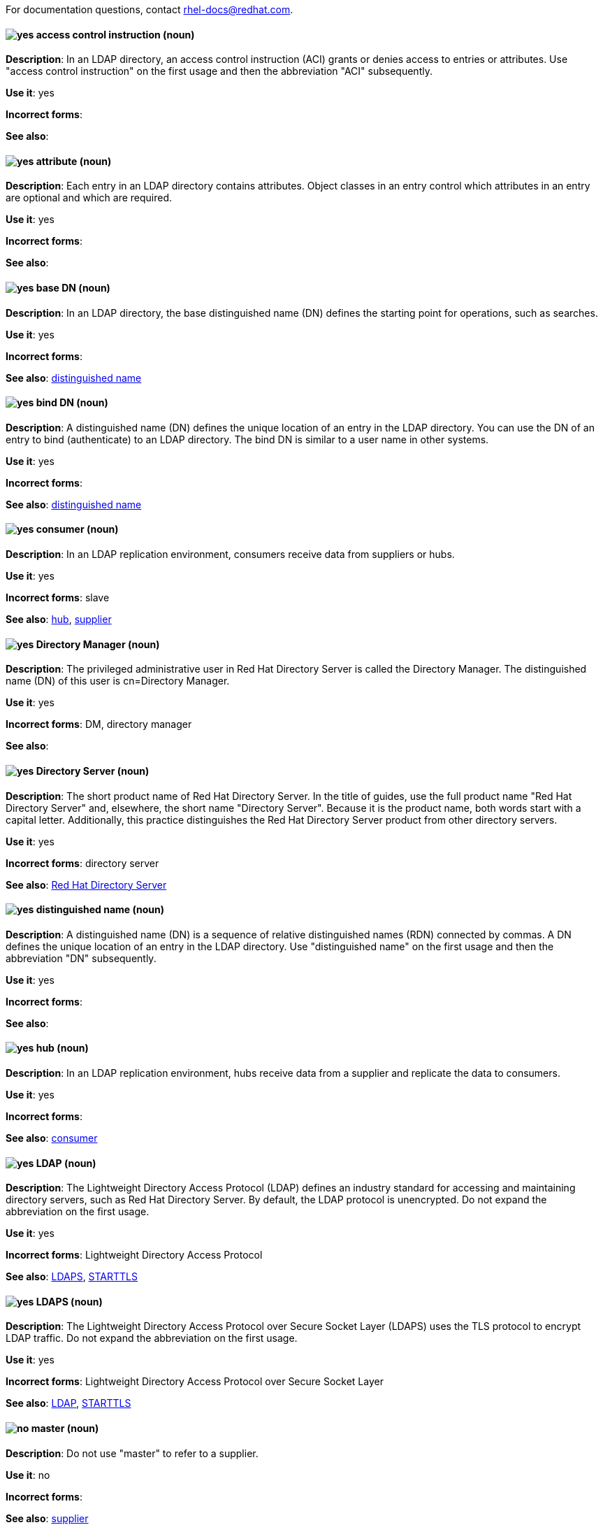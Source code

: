 [[red-hat-directory-server-conventions]]

For documentation questions, contact rhel-docs@redhat.com.

// TODO: All terms have been transferred to the general section. This file can be deleted.

[discrete]
[[access-control-instruction]]
==== image:images/yes.png[yes] access control instruction (noun)
*Description*: In an LDAP directory, an access control instruction (ACI) grants or denies access to entries or attributes. Use "access control instruction" on the first usage and then the abbreviation "ACI" subsequently.

*Use it*: yes

*Incorrect forms*:

*See also*:

[discrete]
[[attribute]]
==== image:images/yes.png[yes] attribute (noun)
*Description*: Each entry in an LDAP directory contains attributes. Object classes in an entry control which attributes in an entry are optional and which are required.

*Use it*: yes

*Incorrect forms*:

*See also*:

[discrete]
[[base-dn]]
==== image:images/yes.png[yes] base DN (noun)
*Description*: In an LDAP directory, the base distinguished name (DN) defines the starting point for operations, such as searches.

*Use it*: yes

*Incorrect forms*:

*See also*: xref:distinguished-name[distinguished name]

[discrete]
[[bind-dn]]
==== image:images/yes.png[yes] bind DN (noun)
*Description*: A distinguished name (DN) defines the unique location of an entry in the LDAP directory. You can use the DN of an entry to bind (authenticate) to an LDAP directory. The bind DN is similar to a user name in other systems.

*Use it*: yes

*Incorrect forms*:

*See also*: xref:distinguished-name[distinguished name]

[discrete]
[[consumer-rhds]]
==== image:images/yes.png[yes] consumer (noun)
*Description*: In an LDAP replication environment, consumers receive data from suppliers or hubs.

*Use it*: yes

*Incorrect forms*: slave

*See also*: xref:hub[hub], xref:supplier[supplier]

[discrete]
[[directory-manager]]
==== image:images/yes.png[yes] Directory Manager (noun)
*Description*: The privileged administrative user in Red Hat Directory Server is called the Directory Manager. The distinguished name (DN) of this user is cn=Directory Manager.

*Use it*: yes

*Incorrect forms*: DM, directory manager

*See also*:

[discrete]
[[directory-server]]
==== image:images/yes.png[yes] Directory Server (noun)
*Description*: The short product name of Red Hat Directory Server. In the title of guides, use the full product name "Red Hat Directory Server" and, elsewhere, the short name "Directory Server". Because it is the product name, both words start with a capital letter. Additionally, this practice distinguishes the Red Hat Directory Server product from other directory servers.

*Use it*: yes

*Incorrect forms*: directory server

*See also*: xref:red-hat-directory-server[Red Hat Directory Server]

[discrete]
[[distinguished-name]]
==== image:images/yes.png[yes] distinguished name (noun)
*Description*: A distinguished name (DN) is a sequence of relative distinguished names (RDN) connected by commas. A DN defines the unique location of an entry in the LDAP directory. Use "distinguished name" on the first usage and then the abbreviation "DN" subsequently.

*Use it*: yes

*Incorrect forms*:

*See also*:

[discrete]
[[hub]]
==== image:images/yes.png[yes] hub (noun)
*Description*: In an LDAP replication environment, hubs receive data from a supplier and replicate the data to consumers.

*Use it*: yes

*Incorrect forms*:

*See also*: xref:consumer-rhds[consumer]

[discrete]
[[ldap]]
==== image:images/yes.png[yes] LDAP (noun)
*Description*: The Lightweight Directory Access Protocol (LDAP) defines an industry standard for accessing and maintaining directory servers, such as Red Hat Directory Server. By default, the LDAP protocol is unencrypted. Do not expand the abbreviation on the first usage.

*Use it*: yes

*Incorrect forms*: Lightweight Directory Access Protocol

*See also*: xref:ldaps[LDAPS], xref:starttls[STARTTLS]

[discrete]
[[ldaps]]
==== image:images/yes.png[yes] LDAPS (noun)
*Description*: The Lightweight Directory Access Protocol over Secure Socket Layer (LDAPS) uses the TLS protocol to encrypt LDAP traffic. Do not expand the abbreviation on the first usage.

*Use it*: yes

*Incorrect forms*: Lightweight Directory Access Protocol over Secure Socket Layer

*See also*: xref:ldap[LDAP], xref:starttls[STARTTLS]

[discrete]
[[master]]
==== image:images/no.png[no] master (noun)
*Description*: Do not use "master" to refer to a supplier.

*Use it*: no

*Incorrect forms*:

*See also*: xref:supplier[supplier]

[discrete]
[[object-class]]
==== image:images/yes.png[yes] object class (noun)
*Description*: Object classes in an entry control which attributes are optional and which are required. Write as two words when you refer to object classes in general.

*Use it*: yes

*Incorrect forms*: objectClass

*See also*: xref:objectclass[objectClass]

[discrete]
[[objectclass]]
==== image:images/yes.png[yes] objectClass (noun)
*Description*: The objectClass attribute in an LDAP entry stores the object classes of this entry.

*Use it*: yes

*Incorrect forms*: object class, objectclass

*See also*: xref:object-class[object class]

[discrete]
[[red-hat-directory-server]]
==== image:images/yes.png[yes] Red Hat Directory Server (noun)
*Description*: Red Hat Directory Server (RHDS) is an LDAPv3-compliant directory server and the name of the product. Use the full product name in titles of guides. Outside of titles, refer to the product as "Directory Server". Use the product name without an article. Do not use the acronym "RHDS" in documentation.

*Use it*: yes

*Incorrect forms*: RHDS

*See also*: xref:directory-server[Directory Server]

[discrete]
[[replica]]
==== image:images/yes.png[yes] replica (noun)
*Description*: A replica is a copy of the Directory Server database on a different host. For example, a consumer can also be called a replica because it has a copy of the data received from the supplier.

*Use it*: yes

*Incorrect forms*:

*See also*:

[discrete]
[[slave]]
==== image:images/no.png[no] slave (noun)
*Description*: Do not use "slave" to refer to a consumer or hub.

*Use it*: no

*Incorrect forms*:

*See also*: xref:consumer-rhds[consumer], xref:hub[hub]

[discrete]
[[ssl-rhds]]
==== image:images/no.png[no] SSL (noun)
*Description*: The Secure Socket Layer (SSL) protocol is the insecure predecessor of TLS. Due to the weakness of the protocol, support of SSL has been removed in RHEL 8 and Directory Server 11. When you refer to TLS encryption or certificates, use "TLS".

*Use it*: no

*Incorrect forms*: Secure Socket Layer, SSL

*See also*: xref:tls[TLS]

[discrete]
[[starttls]]
==== image:images/yes.png[yes] STARTTLS (noun)
*Description*: When an LDAP client wants to use a TLS-encrypted connection after establishing a connection to the unencrypted LDAP port, the client sends the STARTTLS command.

*Use it*: yes

*Incorrect forms*: StartTLS, startTLS

*See also*: xref:ldap[LDAP], xref:ldaps[LDAPS]

[discrete]
[[suffix]]
==== image:images/yes.png[yes] suffix (noun)
*Description*: The name of the entry at the top of the directory tree is called a suffix. In Directory Server, an instance can store multiple suffixes, and each suffix has its own database.

*Use it*: yes

*Incorrect forms*:

*See also*:

[discrete]
[[supplier]]
==== image:images/yes.png[yes] supplier (noun)
*Description*: In an LDAP replication environment, suppliers send data to other servers.

*Use it*: yes

*Incorrect forms*: master

*See also*: xref:consumer-rhds[consumer]

[discrete]
[[tls]]
==== image:images/yes.png[yes] TLS (noun)
*Description*: Transport Layer Security (TLS) is a cryptographic protocol for secure communication over networks. TLS is the successor of the insecure Secure Sockets Layer (SSL) protocol. RHEL 8 and 9, as well as Directory Server 11 and 12, only support TLS version 1.2 and later. Do not expand the abbreviation on the first usage.

*Use it*: yes

*Incorrect forms*: SSL, SSL/TLS, TLS/SSL

*See also*: xref:ssl-rhds[SSL]
